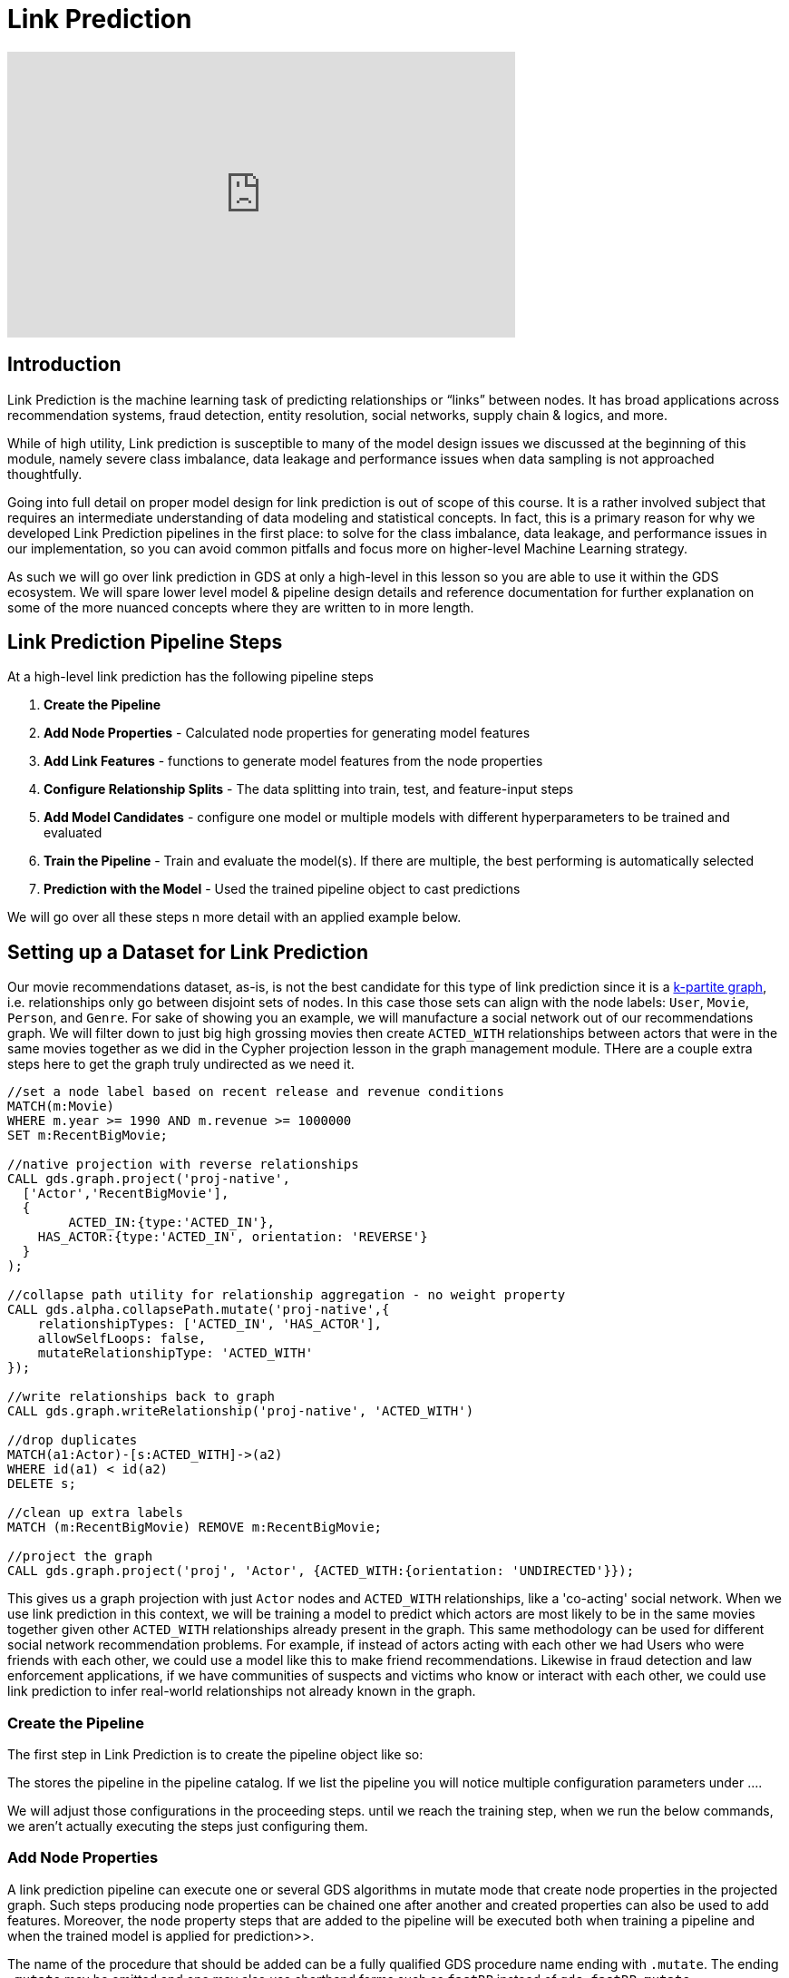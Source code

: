 = Link Prediction
:type: quiz
:order: 1

[.video]
video::xxxx[youtube,width=560,height=315]


[.transcript]
== Introduction

Link Prediction is the machine learning task of predicting relationships or “links” between nodes. It has broad applications across recommendation systems, fraud detection, entity resolution, social networks, supply chain & logics, and more.

While of high utility, Link prediction is susceptible to many of the model design issues we discussed at the beginning of this module, namely severe class imbalance, data leakage and performance issues when data sampling is not approached thoughtfully.

Going into full detail on proper model design for link prediction is out of scope of this course.  It is a rather involved subject that requires an intermediate understanding of data modeling and statistical concepts.  In fact, this is a primary reason for why we developed Link Prediction pipelines in the first place: to solve for the class imbalance, data leakage, and performance issues in our implementation, so you can avoid common pitfalls and focus more on higher-level Machine Learning strategy.

As such we will go over link prediction in GDS at only a high-level in this lesson so you are able to use it within the GDS ecosystem.  We will spare lower level model & pipeline design details and reference documentation for further explanation on some of the more nuanced concepts where they are written to in more length.

== Link Prediction Pipeline Steps

At a high-level link prediction has the following pipeline steps

. *Create the Pipeline*
. *Add Node Properties* - Calculated node properties for generating model features
. *Add Link Features* - functions to generate model features from the node properties
. *Configure Relationship Splits* - The data splitting into train, test, and feature-input steps
. *Add Model Candidates* - configure one model or multiple models with different hyperparameters to be trained and evaluated
. *Train the Pipeline* - Train and evaluate the model(s). If there are multiple, the best performing is automatically selected
. *Prediction with the Model* - Used the trained pipeline object to cast predictions

We will go over all these steps n more detail with an applied example below.


== Setting up a Dataset for Link Prediction

Our movie recommendations dataset, as-is, is not the best candidate for this type of link prediction since it is a https://en.wikipedia.org/wiki/Multipartite_graph:[k-partite graph], i.e. relationships only go between disjoint sets of nodes. In this case those sets can align with the node labels: `User`, `Movie`, `Person`, and `Genre`. For sake of showing you an example, we will manufacture a social network out of our recommendations graph.  We will filter down to just big high grossing movies then create `ACTED_WITH` relationships between actors that were in the same movies together as we did in the Cypher projection lesson in the graph management module.  THere are a couple extra steps here to get the graph truly undirected as we need it.

----
//set a node label based on recent release and revenue conditions
MATCH(m:Movie)
WHERE m.year >= 1990 AND m.revenue >= 1000000
SET m:RecentBigMovie;

//native projection with reverse relationships
CALL gds.graph.project('proj-native',
  ['Actor','RecentBigMovie'],
  {
  	ACTED_IN:{type:'ACTED_IN'},
    HAS_ACTOR:{type:'ACTED_IN', orientation: 'REVERSE'}
  }
);

//collapse path utility for relationship aggregation - no weight property
CALL gds.alpha.collapsePath.mutate('proj-native',{
    relationshipTypes: ['ACTED_IN', 'HAS_ACTOR'],
    allowSelfLoops: false,
    mutateRelationshipType: 'ACTED_WITH'
});

//write relationships back to graph
CALL gds.graph.writeRelationship('proj-native', 'ACTED_WITH')

//drop duplicates
MATCH(a1:Actor)-[s:ACTED_WITH]->(a2)
WHERE id(a1) < id(a2)
DELETE s;

//clean up extra labels
MATCH (m:RecentBigMovie) REMOVE m:RecentBigMovie;

//project the graph
CALL gds.graph.project('proj', 'Actor', {ACTED_WITH:{orientation: 'UNDIRECTED'}});
----

This gives us a graph projection with just `Actor` nodes and `ACTED_WITH` relationships, like a 'co-acting' social network. When we use link prediction in this context, we will be training a model to predict which actors are most likely to be in the same movies together given other `ACTED_WITH` relationships already present in the graph.  This same methodology can be used for different social network recommendation problems.  For example, if instead of actors acting with each other we had Users who were friends with each other, we could use a model like this to make friend recommendations.  Likewise in fraud detection and law enforcement applications, if we have communities of suspects and victims who know or interact with each other, we could use link prediction to infer real-world relationships not already known in the graph.


=== Create the Pipeline

The first step in Link Prediction is to create the pipeline object like so:

The stores the pipeline in the pipeline catalog. If we list the pipeline you will notice multiple configuration parameters under ....

We will adjust those configurations in the proceeding steps.  until we reach the training step, when we run the below commands, we aren’t actually executing the steps just configuring them.

=== Add Node Properties

A link prediction pipeline can execute one or several GDS algorithms in mutate mode that create node properties in the projected graph.
Such steps producing node properties can be chained one after another and created properties can also be used to add features.
Moreover, the node property steps that are added to the pipeline will be executed both when training a pipeline and when the trained model is applied for prediction>>.

The name of the procedure that should be added can be a fully qualified GDS procedure name ending with `.mutate`.
The ending `.mutate` may be omitted and one may also use shorthand forms such as `fastRP` instead of `gds.fastRP.mutate`.

For this example lets use a FastRP node embeddings with the logic that if two actors are close to each other in the `ACTED_WITH` network they are more likely to also play roles in the same movies.  Degree centrality is also another potentially interesting feature, i.e. more prolific actors are more likely to be in the same movies with other actors.

=== Add Link Features
In this step we configure how features will be engineered from node properties for model training and predictions. We can engineer features from either the node properties calculated in the previous `addNodeProperty` step, or properties that already exist on the nodes, pre-pipeline.

There are currently 3 supported link feature functions

[options="header"]
|==============================================================================================================================================
| Link Feature Type  | Formula                                                                                                          | Description
| L2                 | stem:[f_{i,j} = \[(n_{i,1} - n_{j,1})^2, (n_{i,2} - n_{j,2})^2,..., (n_{i,K} - n_{j,K})^2\] ]                    | Squared Difference
| HADAMARD           | stem:[f_{i,j} = \[n_{i,1} * n_{j,1}, n_{i,2} * n_{j,2},..., n_{i,K} * n_{j,K}\] ]                                | Hadamard product
| COSINE             | stem:[f_{i,j} = \frac{sum_(k=1)^K n_{i,k} * n_{j,k}}{sqrt(sum_(k=1)^K n_{i,k}^2)sqrt(sum_(k=1)^K n_{j,k}^2)}]    | Cosine Similarity
|==============================================================================================================================================

For this let's use cosine and L2 for the FastRP embeddings, which are good measure of similarity/distance and hadamard for the degree centrality which is a good measure of total magnitude between the 2 nodes.

=== Configure Relationship Splits
In this step we decide two crucial aspects of the pipeline

. *Data Splitting:* How the data is split into test, train and feature-input sets
. *Negative Sampling Ratio:* The rate of negative examples relative to positive node pairs

==== Data Splitting
There are 3 sets that we split relationships between.  The Train, Test, and Feature-Input sets. The Train and Test set are the same as for a traditional ML pipeline, sefving as the sets for training and evaluating the models respectively. The Feature-Input set is hold-out we use for generating features.  Relationships are randomly selected to go into each of three sets including the Feature-Input set.  When we calculate the properties in the `nodeProperties` step we will only use the feature-input set. This fixes the data leakage problem, as the relationships set aside in the feature set will now be completely seperated from the relationships used for training and evalaution.

==== Negative sampling ratio
The Negative sampling ratio determines how we select negative examples.  Within the context of link prediction a negative example is any node pair that doesn’t have a relationship or “link” between it.
The number of possible links in an undirected graph is stem:[{N(N-1)}/2] where stem:[N] is the number of nodes.  In most real-world graph use cases you will have far fewer relationships than this maximum possible in the graph, meaning that most node pairs will not have relationships between them and the number of possible pairs is very, very large. For example, if you have 100,000 nodes in your graph you have almost 5,000,000,0000 possible links.  This leads to a very extreme class imbalance problem and a very large potential sample size.  The negative sampling ratio helps adjust for this by allowing you to sample negative examples at a provided rate relative to the number of positive links. For example, setting the negative sample ratio to 3.0 would randomly select node pairs at 3 times the rate of positive node pairs, So if there are 100 links in the train/test set 300 node pairs without links between them will be selected randomly to serve as negative examples.

//this is one of the more difficult concepts to explain - but you pretty much need to understand it to use link prediction correctly.
//come back to this explanation and refine...currently links to documentation are TBD since the preview doc have different URLs then the current ones.
The default value for the negative sampling ratio is 1.0.  In general, we recommend taking one of two approaches when setting this parameter, either making it as close to the true class ratio as possible or making the product between the negative sampling ratio and the negative class weight (a parameter set during training) to be as close to the true class ration as possible. We cover the tradeoffs between these two approaches in our TK_Link:[documentation]. The first approach will train the model on imbalanced data but evaluate AUCPR on a rebalanced probability mass, this gives you an idea of how the model performs on balanced data.  The second approach trains on either imbalanced or balanced data and evaluates on imbalanced probability mass that reflects the real world data, giving you a better picture into how the model will perform in a real-world production setting.  In general, the true class ratio will be extremely large, and the larger you make the negative sampling the more data you need to train and test on.  It is a trade-off between accuracy and speed + required memory. It usually isn't feasible to set the negative sampling ratio tob the true class ratio exactly.


==== Example Setup
For our example, we will split the dataset 20% test, 40% train, and 40% feature-input. This gives us a good balance between all the sets. We will set the negative sampling ratio to 5.0, giving us a sizable negative example for demonstration that won't take too long to demonstrate.

=== Add Model Candidates

A pipeline contains a collection of configurations for model candidates which is initially empty. This collection is called the `parameter space`. One or more model configurations must be added to the parameter space of the pipeline. Each candidate represents a model to be trained and evaluated and the model candidate configuration itself is made up of hyperparameter settings.  If there are multiple model candidates, the best performing one will be automatically selected in the training step.

There are two model choices for link prediction: Logistic Regression and Random Forest.  They have slightly different configurations which are covered in more depth in the TK_LINK:[documentation]. These consists of fairly traditional hyperparameters you would encounter in a general machine learning workflow - i.e. batchSize, tolerance, numberOfDecisionTrees (for random Forest), etc.

For our example we will a single random forest and logistic regression configuration.


=== Train the Pipeline
In this step we train and evaluate the model candidates.  The best performing model is selected and registered in the model catalog.

=== Prediction with the Model
Used the trained pipeline object to cast predictions


== Check your understanding

[.summary]
== Summary

In this lesson we learned about Cypher projections. What they are, how and when to use them, their pros and cons relative to Native projections, and how to transition between Cypher and native projection strategies.